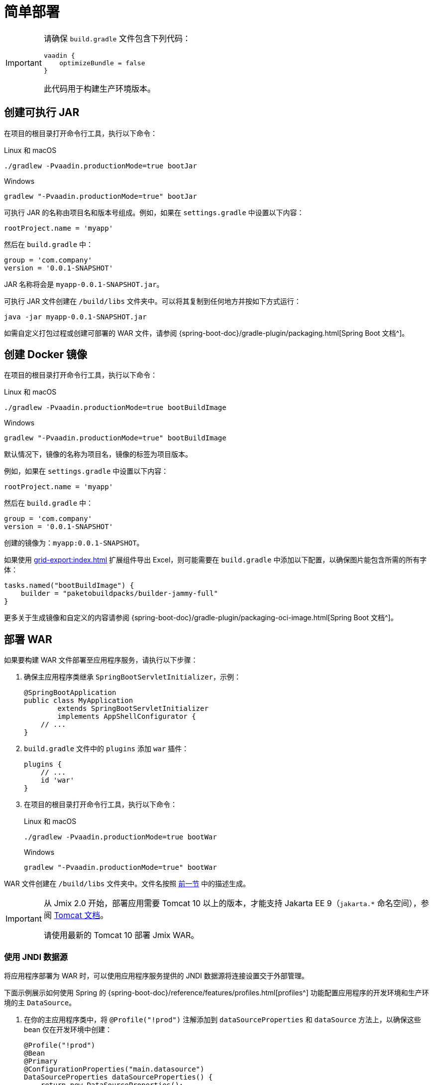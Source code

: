 = 简单部署

[IMPORTANT]
====
请确保 `build.gradle` 文件包含下列代码：

[source,groovy]
----
vaadin {
    optimizeBundle = false
}
----

此代码用于构建生产环境版本。
====

[[bootJar]]
== 创建可执行 JAR

在项目的根目录打开命令行工具，执行以下命令：

[source,shell script]
.Linux 和 macOS
----
./gradlew -Pvaadin.productionMode=true bootJar
----

[source,shell script]
.Windows
----
gradlew "-Pvaadin.productionMode=true" bootJar
----

可执行 JAR 的名称由项目名和版本号组成。例如，如果在 `settings.gradle` 中设置以下内容：

[source]
----
rootProject.name = 'myapp'
----

然后在 `build.gradle` 中：

[source]
----
group = 'com.company'
version = '0.0.1-SNAPSHOT'
----

JAR 名称将会是 `myapp-0.0.1-SNAPSHOT.jar`。

可执行 JAR 文件创建在 `/build/libs` 文件夹中。可以将其复制到任何地方并按如下方式运行：

[source,shell script]
----
java -jar myapp-0.0.1-SNAPSHOT.jar
----

如需自定义打包过程或创建可部署的 WAR 文件，请参阅 {spring-boot-doc}/gradle-plugin/packaging.html[Spring Boot 文档^]。

[[bootBuildImage]]
== 创建 Docker 镜像

在项目的根目录打开命令行工具，执行以下命令：

[source,shell script]
.Linux 和 macOS
----
./gradlew -Pvaadin.productionMode=true bootBuildImage
----

[source,shell script]
.Windows
----
gradlew "-Pvaadin.productionMode=true" bootBuildImage
----

默认情况下，镜像的名称为项目名，镜像的标签为项目版本。

例如，如果在 `settings.gradle` 中设置以下内容：

[source,groovy]
----
rootProject.name = 'myapp'
----

然后在 `build.gradle` 中：

[source,groovy]
----
group = 'com.company'
version = '0.0.1-SNAPSHOT'
----

创建的镜像为：`myapp:0.0.1-SNAPSHOT`。

如果使用 xref:grid-export:index.adoc[] 扩展组件导出 Excel，则可能需要在 `build.gradle` 中添加以下配置，以确保图片能包含所需的所有字体：

[source,groovy]
----
tasks.named("bootBuildImage") {
    builder = "paketobuildpacks/builder-jammy-full"
}
----

更多关于生成镜像和自定义的内容请参阅 {spring-boot-doc}/gradle-plugin/packaging-oci-image.html[Spring Boot 文档^]。

[[bootWar]]
== 部署 WAR

如果要构建 WAR 文件部署至应用程序服务，请执行以下步骤：

. 确保主应用程序类继承 `SpringBootServletInitializer`，示例：
+
[source,java]
----
@SpringBootApplication
public class MyApplication
        extends SpringBootServletInitializer
        implements AppShellConfigurator {
    // ...
}
----

. `build.gradle` 文件中的 `plugins` 添加 `war` 插件：
+
[source,groovy]
----
plugins {
    // ...
    id 'war'
}
----

. 在项目的根目录打开命令行工具，执行以下命令：
+
[source,shell script]
.Linux 和 macOS
----
./gradlew -Pvaadin.productionMode=true bootWar
----
+
[source,shell script]
.Windows
----
gradlew "-Pvaadin.productionMode=true" bootWar
----

WAR 文件创建在 `/build/libs` 文件夹中。文件名按照 <<bootJar,前一节>> 中的描述生成。

[IMPORTANT]
====
从 Jmix 2.0 开始，部署应用需要 Tomcat 10 以上的版本，才能支持 Jakarta EE 9（`jakarta.*` 命名空间），参阅 https://tomcat.apache.org/migration-10.html#Specification_APIs[Tomcat 文档^]。

请使用最新的 Tomcat 10 部署 Jmix WAR。
====

[[jndi-data-source]]
=== 使用 JNDI 数据源

将应用程序部署为 WAR 时，可以使用应用程序服务提供的 JNDI 数据源将连接设置交于外部管理。

下面示例展示如何使用 Spring 的 {spring-boot-doc}/reference/features/profiles.html[profiles^] 功能配置应用程序的开发环境和生产环境的主 `DataSource`。

. 在你的主应用程序类中，将 `@Profile("!prod")` 注解添加到 `dataSourceProperties` 和 `dataSource` 方法上，以确保这些 bean 仅在开发环境中创建：
+
[source,java,indent=0]
----
@Profile("!prod")
@Bean
@Primary
@ConfigurationProperties("main.datasource")
DataSourceProperties dataSourceProperties() {
    return new DataSourceProperties();
}

@Profile("!prod")
@Bean
@Primary
@ConfigurationProperties("main.datasource.hikari")
DataSource dataSource(DataSourceProperties dataSourceProperties) {
    return dataSourceProperties.initializeDataSourceBuilder().build();
}
----

. 添加创建生产环境 `DataSource` bean 的方法：
+
[source,java,indent=0]
----
@Profile("prod")
@Bean(name = "dataSource")
@Primary
DataSource prodDataSource(ApplicationContext context) {
    JndiDataSourceLookup lookup = new JndiDataSourceLookup();
    DataSource dataSource = lookup.getDataSource("java:comp/env/jdbc/demo"); // <1>

    // to avoid org.springframework.jmx.export.UnableToRegisterMBeanException:
    for (MBeanExporter mbeanExporter : context.getBeansOfType(MBeanExporter.class).values()) {
        if (JmxUtils.isMBean(((Object) dataSource).getClass())) {
            mbeanExporter.addExcludedBean("dataSource");
        }
    }

    return dataSource;
}
----
<1> 数据源的 JNDI 名称，由应用程序服务提供。

. 当运行应用程序服务器时，在 `spring.profiles.active` 应用程序属性中将启用的配置文件设置为 `prod`。

下面是在 Tomcat 中部署 `demo.war` 应用程序并做配置的示例。

. 复制 `demo.war` 至 `tomcat/webapps` 文件夹。

. 创建 `tomcat/bin/setenv.sh` 文件，包含以下内容：
+
[source,shell script]
----
CATALINA_OPTS="-Dspring.profiles.active=prod"
----

. 创建 `tomcat/conf/Catalina/localhost/demo.xml` 文件，定义数据源并设置正确的数据库连接参数（XML 文件名必须与 WAR 名称相同）：
+
[source,xml]
----
<Context>
    <Resource type="javax.sql.DataSource"
              name="jdbc/demo"
              driverClassName="org.postgresql.Driver"
              url="jdbc:postgresql://localhost/demo"
              username="root"
              password="root"
              maxIdle="2"
              maxTotal="20"
              maxWaitMillis="5000"
    />
</Context>
----
+
注意，`Resource` 元素的 `name` 属性定义 JNDI 名称，在创建 `DataSource` bean 时，由 `JndiDataSourceLookup.getDataSource()` 方法使用。


. 将合适的 JDBC 驱动程序文件（例如，`postgresql-42.2.9.jar`）复制到 `tomcat/lib`。

启动 Tomcat 时，应用程序将使用 `tomcat/conf/Catalina/localhost/demo.xml` 文件中定义的数据源。
